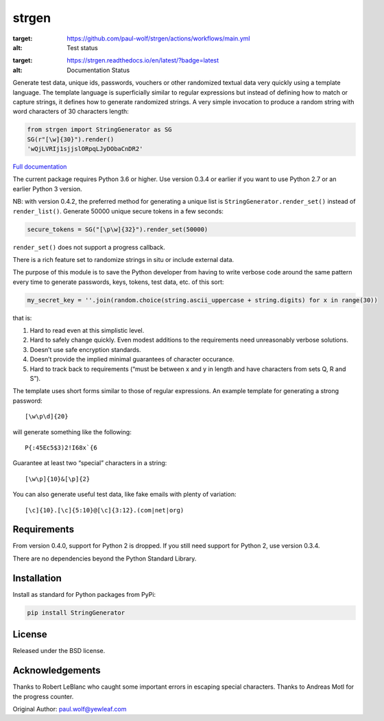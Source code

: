 strgen
======

.. image:: https://github.com/paul-wolf/strgen/actions/workflows/main.yml/badge.svg
:target: https://github.com/paul-wolf/strgen/actions/workflows/main.yml
:alt: Test status
      
.. image:: https://readthedocs.org/projects/strgen/badge/?version=latest
:target: https://strgen.readthedocs.io/en/latest/?badge=latest
:alt: Documentation Status
      
Generate test data, unique ids, passwords, vouchers or other randomized
textual data very quickly using a template language. The template
language is superficially similar to regular expressions but instead of
defining how to match or capture strings, it defines how to generate
randomized strings. A very simple invocation to produce a random string
with word characters of 30 characters length:

.. code:: python

   from strgen import StringGenerator as SG
   SG(r"[\w]{30}").render()
   'wQjLVRIj1sjjslORpqLJyDObaCnDR2'

`Full documentation <https://strgen.readthedocs.io>`__

The current package requires Python 3.6 or higher. Use version 0.3.4 or
earlier if you want to use Python 2.7 or an earlier Python 3 version.

NB: with version 0.4.2, the preferred method for generating a unique
list is ``StringGenerator.render_set()`` instead of ``render_list()``.
Generate 50000 unique secure tokens in a few seconds:

.. code:: python

   secure_tokens = SG("[\p\w]{32}").render_set(50000)

``render_set()`` does not support a progress callback.

There is a rich feature set to randomize strings in situ or include
external data.

The purpose of this module is to save the Python developer from having
to write verbose code around the same pattern every time to generate
passwords, keys, tokens, test data, etc. of this sort:

.. code:: python

   my_secret_key = ''.join(random.choice(string.ascii_uppercase + string.digits) for x in range(30))

that is:

1. Hard to read even at this simplistic level.

2. Hard to safely change quickly. Even modest additions to the
   requirements need unreasonably verbose solutions.

3. Doesn’t use safe encryption standards.

4. Doesn’t provide the implied minimal guarantees of character
   occurance.

5. Hard to track back to requirements (“must be between x and y in
   length and have characters from sets Q, R and S”).

The template uses short forms similar to those of regular expressions.
An example template for generating a strong password:

::

    [\w\p\d]{20}

will generate something like the following:

::

    P{:45Ec5$3)2!I68x`{6

Guarantee at least two “special” characters in a string:

::

    [\w\p]{10}&[\p]{2}

You can also generate useful test data, like fake emails with plenty of
variation:

::

    [\c]{10}.[\c]{5:10}@[\c]{3:12}.(com|net|org)

Requirements
------------

From version 0.4.0, support for Python 2 is dropped. If you still need
support for Python 2, use version 0.3.4.

There are no dependencies beyond the Python Standard Library.

Installation
------------

Install as standard for Python packages from PyPi:

.. code:: shell

   pip install StringGenerator

License
-------

Released under the BSD license.

Acknowledgements
----------------

Thanks to Robert LeBlanc who caught some important errors in escaping
special characters. Thanks to Andreas Motl for the progress counter.

Original Author: paul.wolf@yewleaf.com

.. |Python package| image:: https://github.com/paul-wolf/strgen/actions/workflows/main.yml/badge.svg
   :target: https://github.com/paul-wolf/strgen/actions/workflows/main.yml

